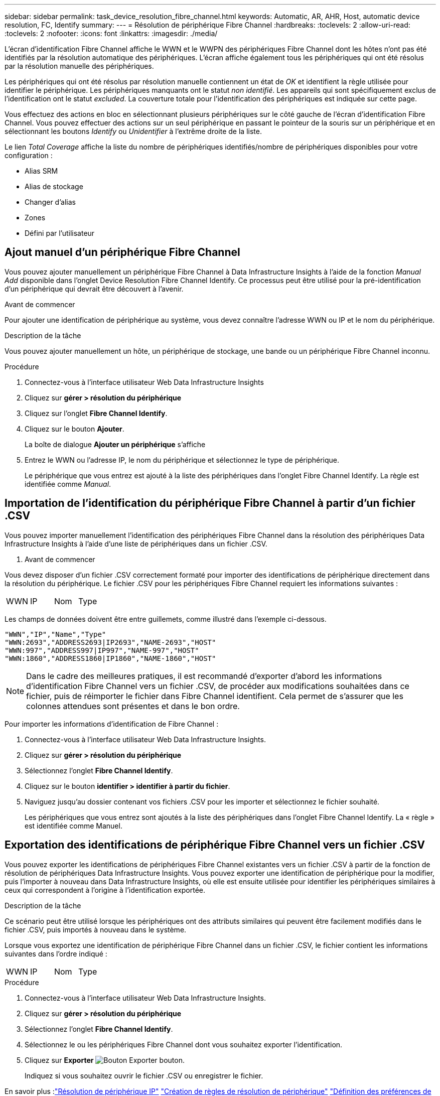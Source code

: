 ---
sidebar: sidebar 
permalink: task_device_resolution_fibre_channel.html 
keywords: Automatic, AR, AHR, Host, automatic device resolution, FC, Identify 
summary:  
---
= Résolution de périphérique Fibre Channel
:hardbreaks:
:toclevels: 2
:allow-uri-read: 
:toclevels: 2
:nofooter: 
:icons: font
:linkattrs: 
:imagesdir: ./media/


[role="lead"]
L'écran d'identification Fibre Channel affiche le WWN et le WWPN des périphériques Fibre Channel dont les hôtes n'ont pas été identifiés par la résolution automatique des périphériques. L'écran affiche également tous les périphériques qui ont été résolus par la résolution manuelle des périphériques.

Les périphériques qui ont été résolus par résolution manuelle contiennent un état de _OK_ et identifient la règle utilisée pour identifier le périphérique. Les périphériques manquants ont le statut _non identifié_. Les appareils qui sont spécifiquement exclus de l'identification ont le statut _excluded_. La couverture totale pour l'identification des périphériques est indiquée sur cette page.

Vous effectuez des actions en bloc en sélectionnant plusieurs périphériques sur le côté gauche de l'écran d'identification Fibre Channel. Vous pouvez effectuer des actions sur un seul périphérique en passant le pointeur de la souris sur un périphérique et en sélectionnant les boutons _Identify_ ou _Unidentifier_ à l'extrême droite de la liste.

Le lien _Total Coverage_ affiche la liste du nombre de périphériques identifiés/nombre de périphériques disponibles pour votre configuration :

* Alias SRM
* Alias de stockage
* Changer d'alias
* Zones
* Défini par l'utilisateur




== Ajout manuel d'un périphérique Fibre Channel

Vous pouvez ajouter manuellement un périphérique Fibre Channel à Data Infrastructure Insights à l'aide de la fonction _Manual Add_ disponible dans l'onglet Device Resolution Fibre Channel Identify. Ce processus peut être utilisé pour la pré-identification d'un périphérique qui devrait être découvert à l'avenir.

.Avant de commencer
Pour ajouter une identification de périphérique au système, vous devez connaître l'adresse WWN ou IP et le nom du périphérique.

.Description de la tâche
Vous pouvez ajouter manuellement un hôte, un périphérique de stockage, une bande ou un périphérique Fibre Channel inconnu.

.Procédure
. Connectez-vous à l'interface utilisateur Web Data Infrastructure Insights
. Cliquez sur *gérer > résolution du périphérique*
. Cliquez sur l'onglet *Fibre Channel Identify*.
. Cliquez sur le bouton *Ajouter*.
+
La boîte de dialogue *Ajouter un périphérique* s'affiche

. Entrez le WWN ou l'adresse IP, le nom du périphérique et sélectionnez le type de périphérique.
+
Le périphérique que vous entrez est ajouté à la liste des périphériques dans l'onglet Fibre Channel Identify. La règle est identifiée comme _Manual_.





== Importation de l'identification du périphérique Fibre Channel à partir d'un fichier .CSV

Vous pouvez importer manuellement l'identification des périphériques Fibre Channel dans la résolution des périphériques Data Infrastructure Insights à l'aide d'une liste de périphériques dans un fichier .CSV.

. Avant de commencer


Vous devez disposer d'un fichier .CSV correctement formaté pour importer des identifications de périphérique directement dans la résolution du périphérique. Le fichier .CSV pour les périphériques Fibre Channel requiert les informations suivantes :

|===


| WWN | IP | Nom | Type 
|===
Les champs de données doivent être entre guillemets, comme illustré dans l'exemple ci-dessous.

....
"WWN","IP","Name","Type"
"WWN:2693","ADDRESS2693|IP2693","NAME-2693","HOST"
"WWN:997","ADDRESS997|IP997","NAME-997","HOST"
"WWN:1860","ADDRESS1860|IP1860","NAME-1860","HOST"
....

NOTE: Dans le cadre des meilleures pratiques, il est recommandé d'exporter d'abord les informations d'identification Fibre Channel vers un fichier .CSV, de procéder aux modifications souhaitées dans ce fichier, puis de réimporter le fichier dans Fibre Channel identifient. Cela permet de s'assurer que les colonnes attendues sont présentes et dans le bon ordre.

Pour importer les informations d'identification de Fibre Channel :

. Connectez-vous à l'interface utilisateur Web Data Infrastructure Insights.
. Cliquez sur *gérer > résolution du périphérique*
. Sélectionnez l'onglet *Fibre Channel Identify*.
. Cliquez sur le bouton *identifier > identifier à partir du fichier*.
. Naviguez jusqu'au dossier contenant vos fichiers .CSV pour les importer et sélectionnez le fichier souhaité.
+
Les périphériques que vous entrez sont ajoutés à la liste des périphériques dans l'onglet Fibre Channel Identify. La « règle » est identifiée comme Manuel.





== Exportation des identifications de périphérique Fibre Channel vers un fichier .CSV

Vous pouvez exporter les identifications de périphériques Fibre Channel existantes vers un fichier .CSV à partir de la fonction de résolution de périphériques Data Infrastructure Insights. Vous pouvez exporter une identification de périphérique pour la modifier, puis l'importer à nouveau dans Data Infrastructure Insights, où elle est ensuite utilisée pour identifier les périphériques similaires à ceux qui correspondent à l'origine à l'identification exportée.

.Description de la tâche
Ce scénario peut être utilisé lorsque les périphériques ont des attributs similaires qui peuvent être facilement modifiés dans le fichier .CSV, puis importés à nouveau dans le système.

Lorsque vous exportez une identification de périphérique Fibre Channel dans un fichier .CSV, le fichier contient les informations suivantes dans l'ordre indiqué :

|===


| WWN | IP | Nom | Type 
|===
.Procédure
. Connectez-vous à l'interface utilisateur Web Data Infrastructure Insights.
. Cliquez sur *gérer > résolution du périphérique*
. Sélectionnez l'onglet *Fibre Channel Identify*.
. Sélectionnez le ou les périphériques Fibre Channel dont vous souhaitez exporter l'identification.
. Cliquez sur *Exporter* image:ExportButton.png["Bouton Exporter"] bouton.
+
Indiquez si vous souhaitez ouvrir le fichier .CSV ou enregistrer le fichier.



En savoir plus :link:task_device_resolution_ip.html["Résolution de périphérique IP"]
link:task_device_resolution_rules.html["Création de règles de résolution de périphérique"]
link:task_device_resolution_preferences.html["Définition des préférences de résolution du périphérique"]
